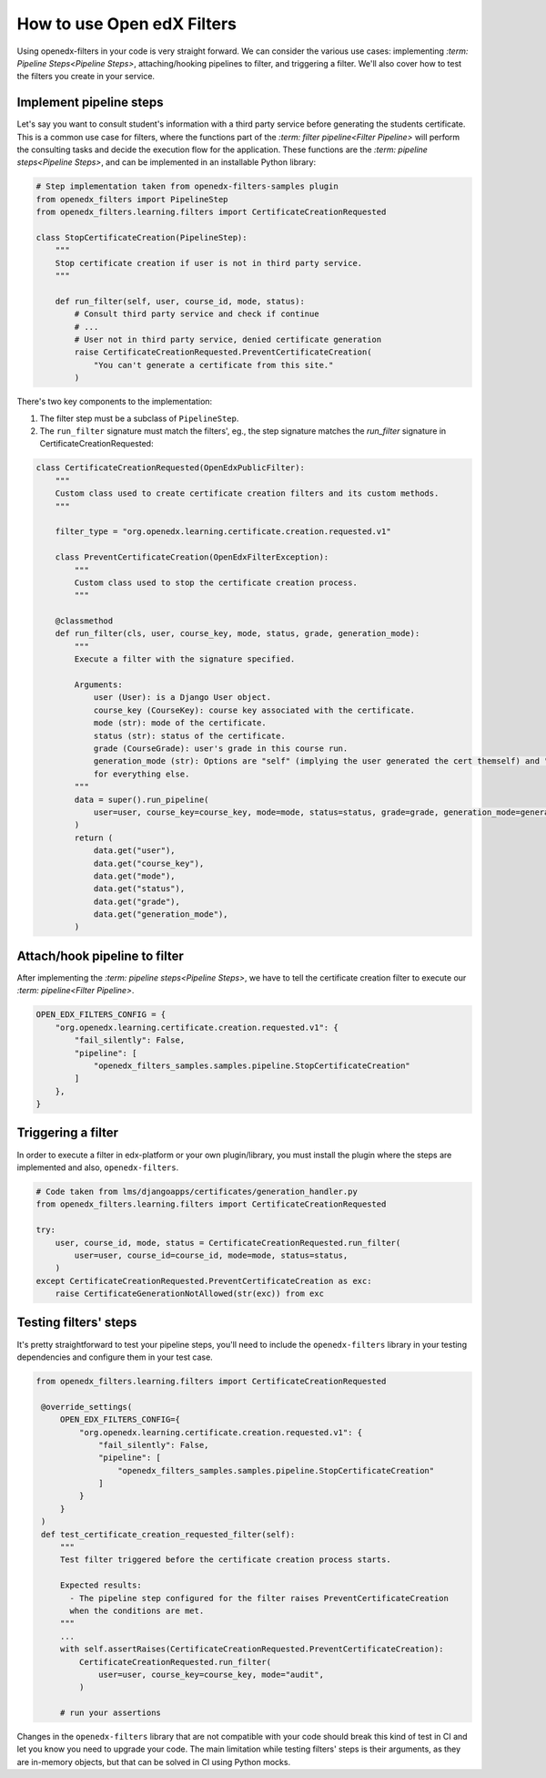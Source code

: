 How to use Open edX Filters
---------------------------

Using openedx-filters in your code is very straight forward. We can consider the
various use cases: implementing `:term: Pipeline Steps<Pipeline Steps>`, attaching/hooking pipelines to filter,
and triggering a filter. We'll also cover how to test the filters you create in your service.


Implement pipeline steps
************************

Let's say you want to consult student's information with a third party service
before generating the students certificate. This is a common use case for filters,
where the functions part of the `:term: filter pipeline<Filter Pipeline>` will perform the consulting tasks and
decide the execution flow for the application. These functions are the `:term: pipeline steps<Pipeline Steps>`,
and can be implemented in an installable Python library:

.. code-block:: python

    # Step implementation taken from openedx-filters-samples plugin
    from openedx_filters import PipelineStep
    from openedx_filters.learning.filters import CertificateCreationRequested

    class StopCertificateCreation(PipelineStep):
        """
        Stop certificate creation if user is not in third party service.
        """

        def run_filter(self, user, course_id, mode, status):
            # Consult third party service and check if continue
            # ...
            # User not in third party service, denied certificate generation
            raise CertificateCreationRequested.PreventCertificateCreation(
                "You can't generate a certificate from this site."
            )

There's two key components to the implementation:

1. The filter step must be a subclass of ``PipelineStep``.

2. The ``run_filter`` signature must match the filters', eg., the step signature matches the `run_filter` signature in CertificateCreationRequested:

.. code-block:: python

    class CertificateCreationRequested(OpenEdxPublicFilter):
        """
        Custom class used to create certificate creation filters and its custom methods.
        """

        filter_type = "org.openedx.learning.certificate.creation.requested.v1"

        class PreventCertificateCreation(OpenEdxFilterException):
            """
            Custom class used to stop the certificate creation process.
            """

        @classmethod
        def run_filter(cls, user, course_key, mode, status, grade, generation_mode):
            """
            Execute a filter with the signature specified.

            Arguments:
                user (User): is a Django User object.
                course_key (CourseKey): course key associated with the certificate.
                mode (str): mode of the certificate.
                status (str): status of the certificate.
                grade (CourseGrade): user's grade in this course run.
                generation_mode (str): Options are "self" (implying the user generated the cert themself) and "batch"
                for everything else.
            """
            data = super().run_pipeline(
                user=user, course_key=course_key, mode=mode, status=status, grade=grade, generation_mode=generation_mode,
            )
            return (
                data.get("user"),
                data.get("course_key"),
                data.get("mode"),
                data.get("status"),
                data.get("grade"),
                data.get("generation_mode"),
            )

Attach/hook pipeline to filter
******************************

After implementing the `:term: pipeline steps<Pipeline Steps>`, we have to tell the certificate creation
filter to execute our `:term: pipeline<Filter Pipeline>`.

.. code-block:: python

    OPEN_EDX_FILTERS_CONFIG = {
        "org.openedx.learning.certificate.creation.requested.v1": {
            "fail_silently": False,
            "pipeline": [
                "openedx_filters_samples.samples.pipeline.StopCertificateCreation"
            ]
        },
    }

Triggering a filter
*******************

In order to execute a filter in edx-platform or your own plugin/library, you must install the
plugin where the steps are implemented and also, ``openedx-filters``.

.. code-block:: python

    # Code taken from lms/djangoapps/certificates/generation_handler.py
    from openedx_filters.learning.filters import CertificateCreationRequested

    try:
        user, course_id, mode, status = CertificateCreationRequested.run_filter(
            user=user, course_id=course_id, mode=mode, status=status,
        )
    except CertificateCreationRequested.PreventCertificateCreation as exc:
        raise CertificateGenerationNotAllowed(str(exc)) from exc

Testing filters' steps
**********************

It's pretty straightforward to test your pipeline steps, you'll need to include the
``openedx-filters`` library in your testing dependencies and configure them in your test case.

.. code-block:: python

   from openedx_filters.learning.filters import CertificateCreationRequested

    @override_settings(
        OPEN_EDX_FILTERS_CONFIG={
            "org.openedx.learning.certificate.creation.requested.v1": {
                "fail_silently": False,
                "pipeline": [
                    "openedx_filters_samples.samples.pipeline.StopCertificateCreation"
                ]
            }
        }
    )
    def test_certificate_creation_requested_filter(self):
        """
        Test filter triggered before the certificate creation process starts.

        Expected results:
          - The pipeline step configured for the filter raises PreventCertificateCreation
          when the conditions are met.
        """
        ...
        with self.assertRaises(CertificateCreationRequested.PreventCertificateCreation):
            CertificateCreationRequested.run_filter(
                user=user, course_key=course_key, mode="audit",
            )

        # run your assertions

Changes in the ``openedx-filters`` library that are not compatible with your code
should break this kind of test in CI and let you know you need to upgrade your code.
The main limitation while testing filters' steps is their arguments, as they are
in-memory objects, but that can be solved in CI using Python mocks.
